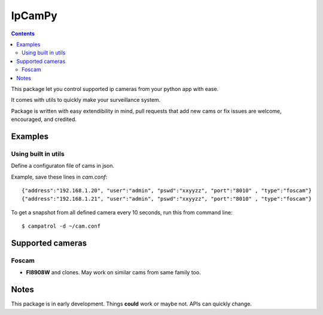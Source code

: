 =======
IpCamPy
=======

.. contents::

This package let you control supported ip cameras from your python app with ease.

It comes with utils to quickly make your surveillance system.

Package is written with easy extendibility in mind, pull requests that add new cams or fix issues are welcome, encouraged, and credited.

Examples
========

Using built in utils
--------------------
Define a configuraton file of cams in json.

Example, save these lines in `cam.conf`::

    {"address":"192.168.1.20", "user":"admin", "pswd":"xxyyzz", "port":"8010" , "type":"foscam"}
    {"address":"192.168.1.21", "user":"admin", "pswd":"xxyyzz", "port":"8010" , "type":"foscam"}

To get a snapshot from all defined camera every 10 seconds, run this from command line::

    $ campatrol -d ~/cam.conf

Supported cameras
=================

Foscam
------
- **FI8908W** and clones. May work on similar cams from same family too. 

Notes
=====
This package is in early development. Things **could** work or maybe not. APIs can quickly change.
